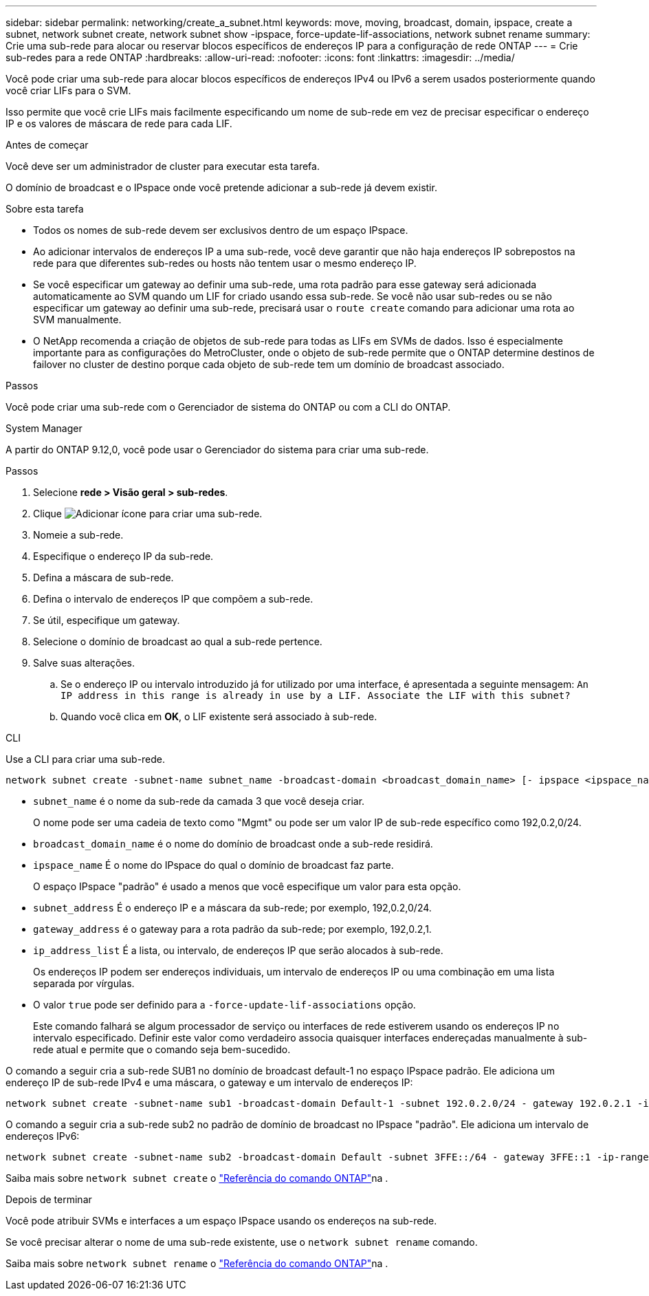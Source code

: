 ---
sidebar: sidebar 
permalink: networking/create_a_subnet.html 
keywords: move, moving, broadcast, domain, ipspace, create a subnet, network subnet create, network subnet show -ipspace, force-update-lif-associations, network subnet rename 
summary: Crie uma sub-rede para alocar ou reservar blocos específicos de endereços IP para a configuração de rede ONTAP 
---
= Crie sub-redes para a rede ONTAP
:hardbreaks:
:allow-uri-read: 
:nofooter: 
:icons: font
:linkattrs: 
:imagesdir: ../media/


[role="lead"]
Você pode criar uma sub-rede para alocar blocos específicos de endereços IPv4 ou IPv6 a serem usados posteriormente quando você criar LIFs para o SVM.

Isso permite que você crie LIFs mais facilmente especificando um nome de sub-rede em vez de precisar especificar o endereço IP e os valores de máscara de rede para cada LIF.

.Antes de começar
Você deve ser um administrador de cluster para executar esta tarefa.

O domínio de broadcast e o IPspace onde você pretende adicionar a sub-rede já devem existir.

.Sobre esta tarefa
* Todos os nomes de sub-rede devem ser exclusivos dentro de um espaço IPspace.
* Ao adicionar intervalos de endereços IP a uma sub-rede, você deve garantir que não haja endereços IP sobrepostos na rede para que diferentes sub-redes ou hosts não tentem usar o mesmo endereço IP.
* Se você especificar um gateway ao definir uma sub-rede, uma rota padrão para esse gateway será adicionada automaticamente ao SVM quando um LIF for criado usando essa sub-rede. Se você não usar sub-redes ou se não especificar um gateway ao definir uma sub-rede, precisará usar o `route create` comando para adicionar uma rota ao SVM manualmente.
* O NetApp recomenda a criação de objetos de sub-rede para todas as LIFs em SVMs de dados. Isso é especialmente importante para as configurações do MetroCluster, onde o objeto de sub-rede permite que o ONTAP determine destinos de failover no cluster de destino porque cada objeto de sub-rede tem um domínio de broadcast associado.


.Passos
Você pode criar uma sub-rede com o Gerenciador de sistema do ONTAP ou com a CLI do ONTAP.

[role="tabbed-block"]
====
.System Manager
--
A partir do ONTAP 9.12,0, você pode usar o Gerenciador do sistema para criar uma sub-rede.

.Passos
. Selecione *rede > Visão geral > sub-redes*.
. Clique image:icon_add.gif["Adicionar ícone"] para criar uma sub-rede.
. Nomeie a sub-rede.
. Especifique o endereço IP da sub-rede.
. Defina a máscara de sub-rede.
. Defina o intervalo de endereços IP que compõem a sub-rede.
. Se útil, especifique um gateway.
. Selecione o domínio de broadcast ao qual a sub-rede pertence.
. Salve suas alterações.
+
.. Se o endereço IP ou intervalo introduzido já for utilizado por uma interface, é apresentada a seguinte mensagem:
`An IP address in this range is already in use by a LIF. Associate the LIF with this subnet?`
.. Quando você clica em *OK*, o LIF existente será associado à sub-rede.




--
.CLI
--
Use a CLI para criar uma sub-rede.

....
network subnet create -subnet-name subnet_name -broadcast-domain <broadcast_domain_name> [- ipspace <ipspace_name>] -subnet <subnet_address> [-gateway <gateway_address>] [-ip-ranges <ip_address_list>] [-force-update-lif-associations <true>]
....
* `subnet_name` é o nome da sub-rede da camada 3 que você deseja criar.
+
O nome pode ser uma cadeia de texto como "Mgmt" ou pode ser um valor IP de sub-rede específico como 192,0.2,0/24.

* `broadcast_domain_name` é o nome do domínio de broadcast onde a sub-rede residirá.
* `ipspace_name` É o nome do IPspace do qual o domínio de broadcast faz parte.
+
O espaço IPspace "padrão" é usado a menos que você especifique um valor para esta opção.

* `subnet_address` É o endereço IP e a máscara da sub-rede; por exemplo, 192,0.2,0/24.
* `gateway_address` é o gateway para a rota padrão da sub-rede; por exemplo, 192,0.2,1.
* `ip_address_list` É a lista, ou intervalo, de endereços IP que serão alocados à sub-rede.
+
Os endereços IP podem ser endereços individuais, um intervalo de endereços IP ou uma combinação em uma lista separada por vírgulas.

* O valor `true` pode ser definido para a `-force-update-lif-associations` opção.
+
Este comando falhará se algum processador de serviço ou interfaces de rede estiverem usando os endereços IP no intervalo especificado. Definir este valor como verdadeiro associa quaisquer interfaces endereçadas manualmente à sub-rede atual e permite que o comando seja bem-sucedido.



O comando a seguir cria a sub-rede SUB1 no domínio de broadcast default-1 no espaço IPspace padrão. Ele adiciona um endereço IP de sub-rede IPv4 e uma máscara, o gateway e um intervalo de endereços IP:

....
network subnet create -subnet-name sub1 -broadcast-domain Default-1 -subnet 192.0.2.0/24 - gateway 192.0.2.1 -ip-ranges 192.0.2.1-192.0.2.100, 192.0.2.122
....
O comando a seguir cria a sub-rede sub2 no padrão de domínio de broadcast no IPspace "padrão". Ele adiciona um intervalo de endereços IPv6:

....
network subnet create -subnet-name sub2 -broadcast-domain Default -subnet 3FFE::/64 - gateway 3FFE::1 -ip-ranges "3FFE::10-3FFE::20"
....
Saiba mais sobre `network subnet create` o link:https://docs.netapp.com/us-en/ontap-cli/network-subnet-create.html["Referência do comando ONTAP"^]na .

.Depois de terminar
Você pode atribuir SVMs e interfaces a um espaço IPspace usando os endereços na sub-rede.

Se você precisar alterar o nome de uma sub-rede existente, use o `network subnet rename` comando.

Saiba mais sobre `network subnet rename` o link:https://docs.netapp.com/us-en/ontap-cli/network-subnet-rename.html["Referência do comando ONTAP"^]na .

--
====